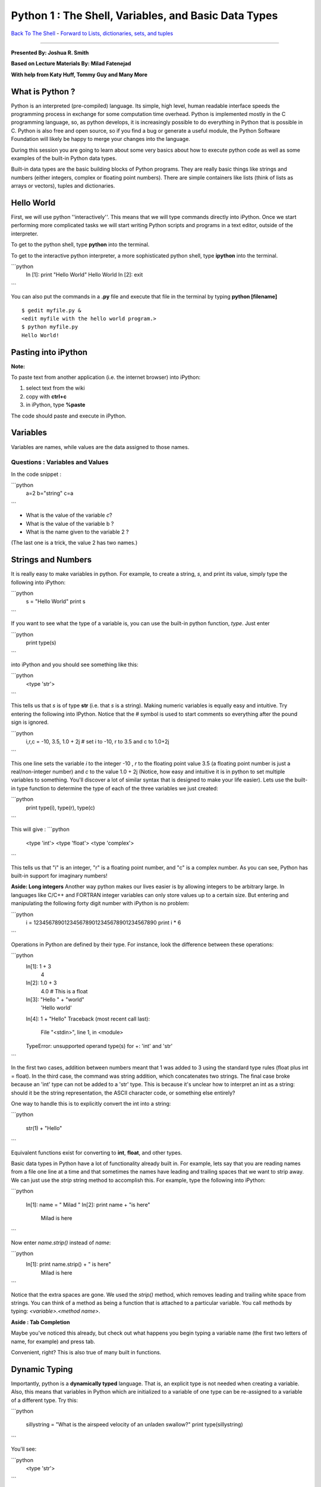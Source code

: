 ______________________________________________________________________
 Python 1 : The Shell, Variables, and Basic Data Types 
______________________________________________________________________

`Back To The Shell <http://github.com/thehackerwithin/UofCSCBC2012/tree/master/1-Shell/>`_ - 
`Forward to Lists, dictionaries, sets, and tuples <http://github.com/thehackerwithin/UofCSCBC2012/tree/master/2b-PythonDataStructures/>`_

----

**Presented By: Joshua R. Smith**

**Based on Lecture Materials By: Milad Fatenejad**

**With help from Katy Huff, Tommy Guy and Many More**

----------------------------------------------------------------------
What is Python ?
----------------------------------------------------------------------

Python is an interpreted (pre-compiled) language. Its simple, high level, human 
readable interface speeds the programming process in exchange for some 
computation time overhead. Python is implemented mostly in the C programming 
language, so, as python develops, it is increasingly possible to do everything 
in Python that is possible in C. Python is also free and open source, so if you 
find a bug or generate a useful module, the Python Software Foundation will 
likely be happy to merge your changes into the language.

During this session you are going to learn about some very basics about how to 
execute python code as well as some examples of the built-in Python data types.

Built-in data types are the basic building blocks of Python programs. They are 
really basic things like strings and numbers (either integers, complex or 
floating point numbers). There are simple containers like lists (think of lists 
as arrays or vectors), tuples and dictionaries. 

----------------------------------------------------------------------
Hello World
----------------------------------------------------------------------

First, we will use python ''interactively''. This means that we will type 
commands directly into iPython. Once we start performing more complicated tasks 
we will start writing Python scripts and programs in a text editor, outside of 
the interpreter. 

To get to the python shell, type **python** into the terminal.

.. code-block:: python
  >>> print "Hello World"
  Hello World
  >>> exit()

To get to the interactive python interpreter, a more sophisticated python shell, 
type **ipython** into the terminal.

```python
  In [1]: print "Hello World"
  Hello World
  In [2]: exit
```

You can also put the commands in a **.py** file and execute that file in the 
terminal by typing **python [filename]**

::

  $ gedit myfile.py &
  <edit myfile with the hello world program.>
  $ python myfile.py
  Hello World!


----------------------------------------------------------------------
 Pasting into iPython 
----------------------------------------------------------------------
 
**Note:** 

To paste text from another application (i.e. the internet browser) into iPython: 

#. select text from the wiki
#. copy with **ctrl+c**
#. in iPython, type **%paste**

The code should paste and execute in iPython.



----------------------------------------------------------------------
Variables
----------------------------------------------------------------------

Variables are names, while values are the data assigned to those names.

......................................................................
Questions : Variables and Values
......................................................................

In the code snippet :

```python
   a=2
   b="string"
   c=a
```

- What is the value of the variable `c`?
- What is the value of the variable b ?
- What is the name given to the variable 2 ?

(The last one is a trick, the value 2 has two names.)

----------------------------------------------------------------------
 Strings and Numbers 
----------------------------------------------------------------------


It is really easy to make variables in python. For example, to create a string, 
`s`, and print its value, simply type the following into iPython:

```python
   s = "Hello World"
   print s
```

If you want to see what the type of a variable is, you can use the built-in 
python function, `type`. Just enter 

```python
  print type(s)
```

into iPython and you should see something like this:

```python
     <type 'str'>
```

This tells us that `s` is of type **str** (i.e. that `s` is a string).  Making 
numeric variables is equally easy and intuitive. Try entering the following into 
IPython. Notice that the # symbol is used to start comments so everything after 
the pound sign is ignored.

```python
  i,r,c = -10, 3.5, 1.0 + 2j  # set i to -10, r to 3.5 and c to 1.0+2j
```


This one line sets the variable `i` to the integer -10 , `r` to the floating 
point value 3.5 (a floating point number is just a real/non-integer number) and 
`c` to the value  1.0 + 2j (Notice, how easy and intuitive it is in python to 
set multiple variables to something. You'll discover a lot of similar syntax 
that is designed to make your life easier). Lets use the built-in type function 
to determine the type of each of the three variables we just created:

```python
  print type(i), type(r), type(c) 
```

This will give :
```python
   <type 'int'> <type 'float'> <type 'complex'>
```

This tells us that "i" is an integer, "r" is a floating point number, and "c" is 
a complex number. As you can see, Python has built-in support for imaginary 
numbers! 

**Aside: Long integers**
Another way python makes our lives easier is by allowing integers to be 
arbitrary large. In languages like C/C++ and FORTRAN integer variables can only 
store values up to a certain size. But entering and manipulating the following 
forty digit number with iPython is no problem:

```python
  i = 1234567890123456789012345678901234567890 
  print i * 6
```

  
Operations in Python are defined by their type. For instance, look the 
difference between these operations:

```python
  In[1]:  1 + 3
    4
  In[2]:  1.0 + 3
    4.0  # This is a float
  In[3]: "Hello " + "world"
    'Hello world'
  In[4]: 1 + "Hello"
  Traceback (most recent call last):
    File "<stdin>", line 1, in <module>
  TypeError: unsupported operand type(s) for +: 'int' and 'str'
```



In the first two cases, addition between numbers meant that 1 was added to 3 
using the standard type rules (float plus int = float). In the third case, the 
command was string addition, which concatenates two strings. The final case 
broke because an 'int' type can not be added to a 'str' type. This is because 
it's unclear how to interpret an int as a string: should it be the string 
representation, the ASCII character code, or something else entirely?

One way to handle this is to explicitly convert the int into a string:

```python

   str(1) + "Hello"
```

Equivalent functions exist for converting to **int**, **float**, and other types.

Basic data types in Python have a lot of functionality already built in. For 
example, lets say that you are reading names from a file one line at a time and 
that sometimes the names have leading and trailing spaces that we want to strip 
away. We can just use the `strip` string method to accomplish this. For example, 
type the following into iPython:

```python

  In[1]: name = "   Milad    "
  In[2]: print name + "is here"
        Milad     is here
```

  
Now enter `name.strip()` instead of `name`:

```python
  In[1]: print name.strip() + " is here"
   Milad is here
```


Notice that the extra spaces are gone. We used the `strip()` method, which 
removes leading and trailing white space from strings. You can think of a method 
as being a function that is attached to a particular variable. You call methods 
by typing: `<variable>.<method name>`.


**Aside : Tab Completion**

Maybe you've noticed this already, but check out what happens you begin typing a 
variable name (the first two letters of name, for example)  and press tab. 

Convenient, right? This is also true of many built in functions.

----------------------------------------------------------------------
Dynamic Typing
----------------------------------------------------------------------

Importantly, python is a **dynamically typed** language. That is, an explicit 
type is not needed when creating a variable. Also, this means that variables in 
Python which are initialized to a variable of one type can be re-assigned to a 
variable of a different type. Try this:

```python

   sillystring = "What is the airspeed velocity of an unladen swallow?"
   print type(sillystring)
```

You'll see:

```python
    <type 'str'>
```

If you reassign silly string to an integer, what happens? That is, when you type :

```python
   sillystring = 98
   print type(sillystring)
```

You should see:

```python
    <type 'int'>
```


This is an interesting feature. Can you think of ways it can be helpful? Are 
there ways it might be troublesome? 

What is the type of sillystring be after this :

```python

  sillystring += 0.1
```


**Aside: In Place Equivalency**

What is the += syntax about? This is an in-place way to write ```sillystring = 
sillystring + 0.1```. It is common in a number of languages.

Importantly, though we do not explcity state them, variables always have exactly 
one type. The number 98 is an **int**. For the variable holding this value to be 
treated as  a float, it must be assigned as **98.0**. 

......................................................................
Questions : Dynamic Typing
......................................................................

Imagine that I first assign :

```python

  a=2
```

Then, I assign : 

```python

  a="Welcome to the ministry of silly walks."
```

What has happened to the memory that was pointing to the number 2??


----------------------------------------------------------------------
 Getting Help 
----------------------------------------------------------------------

One of the really nice features in Python is that a lot of the help and 
documentation is built into the code. Practically, this means that much of the 
time you don't have to go digging through some web site to find help. You can 
get help in Python using the `help` function. Lets look at an example - enter 

```python

  help(str.strip) 
```

into IPython. You should then see documentation for the 
strip method pop up. (NOTE: if you don't automatically return to the python 
interpreter, just hit "`q`" to exit the help screen). You can also use the 
question mark, "`?`", character to display the documentation as well. For 
example, enter 

```python

  str.strip?
```

  

into IPython to view the documentation. 

Now try entering 

```python

  help(str)
```



You should see documentation for the entire 
string type, including all of the string methods. This can be useful when you 
are trying to perform a specific task, but you don't know the right function to 
call. For example, lets say we want to convert the string "cooper" to uppercase, 
and we want to know if there is a string method which can do the job for us. 
Start by typing "`help(str)`" to pull up the string documentation. You can 
scroll through the string methods until you find a method called "upper" which 
has documentation that looks like:

::

 |  upper(...)
 |      S.upper() -> string
 |      |      Return a copy of the string S converted to uppercase.


These lines tell us that the string class has a method called "upper" which can 
be used to convert strings to uppercase. Now enter:

```python

  name = "cooper"
  print name.upper()
```


At which point, you should see the word "COOPER" printed to the screen. 


**Aside: Using Methods Directly on Data**

----

In the previous example, we first created a string variable, `name`, assigned it 
the value "cooper", then used the `upper` string method to obtain the uppercased 
version of the string. We didn't have to create a variable, however. We could 
simply enter:

```python

  print "cooper".upper()
```


To generate the uppercased version.

As we saw above, the **str** type has a lot of documentation associated with it, 
and we had to sift through most of it to find the upper method. If we had a way 
to simply print all of the **str** methods, we could have probably figured out 
that the `upper` method is what we wanted by the name and in a lot less time. 
Luckily, python has a built in function, "`dir`", for just this situation. The 
`dir` function takes a type name and prints all of the methods associated. Try 
entering "`print dir(str)`" to see a list of every method and variable 
associated with the string class. You can ignore the methods that start and end 
with double underscores for now. Try printing the methods associated with the 
**int**, and **complex** types.

Finally, there are some really basic functions that are built right into python 
that we have been using. For example, we used the "float" function above to 
convert a string to a floating point number. You can see a list of built in 
functions by entering `dir(__builtins__)`. If you see something interesting, 
such as the `zip` function, you can examine what it does using help(zip). 


......................................................................
Example : Manipulating Basic Data Types
......................................................................

Use the basic data types we've learned about along with the `help` and `dir` 
functions to figure out how to do the following using either one function or one 
method call:

* Take the absolute value of the number -1.4
* Begin with the string "a MaN and His DOG" and create the string "A man and his dog"
* Return the position of the character 'e' in the string "my test string" (The 
  answer is 4, since `m` is  is at position 0 not position 1)



